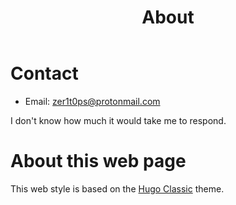 #+title: About


* Contact

- Email: [[mailto:zer1t0ps@protonmail.com][zer1t0ps@protonmail.com]]

I don't know how much it would take me to respond.

* About this web page
This web style is based on the [[https://themes.gohugo.io/hugo-classic/][Hugo Classic]] theme. 
